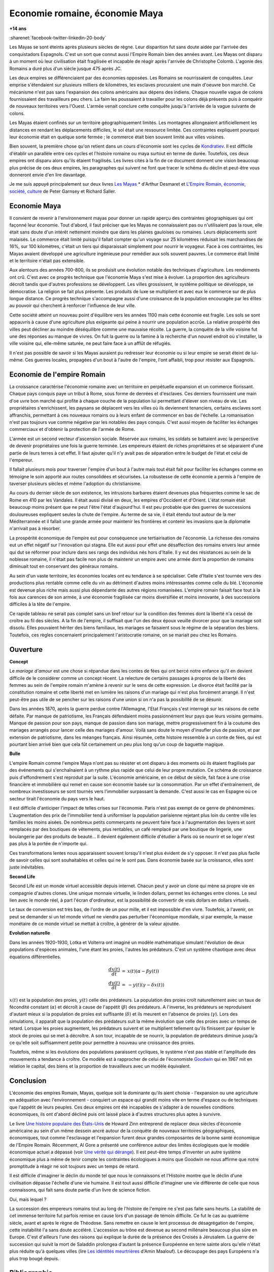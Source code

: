 

.. index:: histoire, Romains, Mayas, économie

.. _l-rome-maya:

Economie romaine, économie Maya
===============================

**+14 ans**

:sharenet:`facebook-twitter-linkedin-20-body`

Les Mayas se sont éteints après plusieurs siècles de règne. 
Leur disparition fut sans doute aidée par l'arrivée des conquistadors Espagnols. 
C'est un sort que connut aussi l'Empire Romain bien des années avant. 
Les Mayas ont disparu à un moment où leur civilisation était fragilisée et 
incapable de réagir après l'arrivée de Christophe Colomb. 
L'agonie des Romains a duré plus d'un siècle jusque 475 après JC.

Les deux empires se différenciaient par des économies opposées. 
Les Romains se nourrissaient de conquêtes. Leur emprise s'étendaient sur 
plusieurs milliers de kilomètres, les esclaves procuraient une main 
d'oeuvre bon marché. Ce mécanisme n'est pas sans l'expansion des colons 
américains aux dépens des indiens. Chaque nouvelle vague de colons 
fournissaient des travailleurs peu chers. La faim les poussaient à travailler 
pour les colons déjà présents puis à conquérir de nouveaux territoires vers l'Ouest. 
L'armée venait conclure cette conquête jusqu'à l'arrivée de la vague suivante de colons. 

Les Mayas étaient confinés sur un territoire géographiquement limités. 
Les montagnes allongeaient artificiellement les distances en rendant les 
déplacements difficiles, le sol était une ressource limitée. Ces contraintes 
expliquent pourquoi leur économie était en quelque sorte fermée ; 
le commerce était bien souvent limité aux villes voisines.

.. index:: Kondratiev

Bien souvent, la première chose qu'on retient dans un cours d'économie sont 
les cycles de 
`Kondratiev <https://fr.wikipedia.org/wiki/Cycle_de_Kondratiev>`_. 
Il est difficile d'établir un parallèle entre ces cycles et l'histoire romaine 
ou maya surtout en terme de durée. Toutefois, ces deux empires ont disparu 
alors qu'ils étaient fragilisés. Les livres cités à la fin de ce 
document donnent une vision beaucoup plus précise de ces deux empires, 
les paragraphes qui suivent ne font que tracer le schéma du déclin et 
peut-être vous donneront envie d'en lire davantage.

Je me suis appuyé principalement sur deux livres `Les Mayas <http://www.tallandier.com/auteur-218.htm>`_ *
d'Arthur Desmaret et 
`L'Empire Romain, économie, société, culture <http://www.editionsladecouverte.fr/catalogue/index-L_Empire_romain-9782707135957.html>`_
de Peter Garnsey et Richard Saller.




Economie Maya
+++++++++++++

Il convient de revenir à l'environnement mayas pour donner un rapide aperçu 
des contraintes géographiques qui ont façonné leur économie. 
Tout d'abord, il faut préciser que les Mayas ne connaissaient pas ou 
n'utilisaient pas la roue, elle était sans doute d'un intérêt 
nettement moindre que dans les plaines gauloises ou romaines. 
Leurs déplacements sont malaisés. Le commerce était limité 
puisqu'il fallait compter qu'un voyage sur 25 kilomètres réduisait 
les marchandises de 16%, sur 100 kilomètres, c'était un tiers 
qui disparaissait simplement pour nourrir le voyageur. 
Face à ces contraintes, les Mayas avaient développé une agriculture 
ingénieuse pour remédier aux sols souvent pauvres. 
Le commerce était limité et le territoire n'était pas extensible.

Aux alentours des années 700-800, ils se produisit une évolution notable 
des techniques d'agriculture. Les rendements ont crû. 
C'est avec ce progrès technique que l'économie Maya s'est mise à évoluer. 
La proportion des agriculteurs décroît tandis que d'autres 
professions se développent. Les villes grossissent, le système politique 
se développe, se démocratise. La religion se fait plus présente. 
Les produits de luxe se multiplient et avec eux le commerce sur de 
plus longue distance. Ce progrès technique s'accompagne aussi 
d'une croissance de la population encouragée par les élites au pouvoir 
qui cherchent à renforcer l'influence de leur ville.

Cette société atteint un nouveau point d'équilibre vers les années 1100 
mais cette économie est fragile. Les sols se sont appauvris 
à cause d'une agriculture plus exigeante qui peine à nourrir une population accrûe. 
La relative prospérité des villes peut décliner au moindre déséquilibre 
comme une mauvaise récolte. La guerre, la conquête de la ville 
voisine fut une des réponses au manque de vivres. 
On fuit la guerre ou la famine à la recherche d'un nouvel endroit où s'installer, 
la ville voisine qui, elle-même saturée, ne peut faire face à un afflût de réfugiés.

Il n'est pas possible de savoir si les Mayas auraient pu redresser leur économie 
ou si leur empire se serait éteint de lui-même. 
Ces guerres locales, propagées d'un bout à l'autre de l'empire, 
l'ont affaibli, trop pour résister aux Espagnols. 

.. image:: maya.png
    :alt: Les étapes logiques du déclin Maya, tiré du livre *Les Mayas*, d'Arthur Desmaret


Economie de l'empire Romain
+++++++++++++++++++++++++++

La croissance caractérise l'économie romaine avec un 
territoire en perpétuelle expansion et un commerce florissant. 
Chaque pays conquis paye un tribut à Rome, sous forme de denrées et d'esclaves. 
Ces derniers fournissent une main d'\oe uvre bon marché qui profite 
à chaque couche de la population lui permettant d'élever son niveau de vie. 
Les propriétaires s'enrichissent, les paysans se déplacent vers les villes 
où ils deviennent tenanciers, certains esclaves sont affranchis, 
permettant à ces nouveaux romains ou à leurs enfant de commencer en bas de l'échelle. 
La romanisation n'est pas toujours vue comme négative par les notables des 
pays conquis. C'est aussi moyen de faciliter les échanges commerciaux et 
d'obtenir la protection de l'armée de Rome.

L'armée est un second vecteur d'ascension sociale. Réservée aux romains, 
les soldats se battaient avec la perspective de devenir propriétaires 
une fois la guerre terminée. Les empereurs étaient de riches propriétaires 
et se séparaient d'une partie de leurs terres à cet effet. 
Il faut ajouter qu'il n'y avait pas de séparation entre le budget de l'état et celui de l'empereur.

Il fallait plusieurs mois pour traverser l'empire d'un bout à l'autre 
mais tout était fait pour faciliter les échanges comme en témoigne 
le soin apporté aux routes consolidées et sécurisées. 
La robustesse de cette économie a permis à l'empire de taverser plusieurs siècles 
et même l'adoption du christianisme. 

Au cours du dernier siècle de son existence, les intrusions barbares 
étaient devenues plus fréquentes comme le sac de Rome en 410 par les Vandales. 
Il était aussi divisé en deux, les empires d'Occident et d'Orient. 
L'état romain était beaucoup moins présent que ne peut l'être l'état d'aujourd'hui. 
Il est peu probable que des guerres de successions douloureuses expliquent 
seules la chute de l'empire. Au terme de sa vie, il était étendu tout autour de la 
mer Méditerrannée et il fallait une grande armée pour maintenir les frontières 
et contenir les invasions que la diplomatie n'arrivait pas à résorber.

La prospérité économique de l'empire eut pour conséquence une tertiairisation 
de l'économie. La richesse des romains eut un effet négatif sur l'innovation 
qui stagna. Elle eut aussi pour effet une désaffection des romains 
envers leur armée qui dut se réformer pour inclure dans ses rangs 
des individus nés hors d'Italie. Il y eut des résistances au sein de la noblesse romaine, 
il n'était pas facile non plus de maintenir un empire avec une armée 
dont la proportion de romains diminuait tout en conservant des généraux romains.

Au sein d'un vaste territoire, les économies locales ont eu tendance à se spécialiser. 
Celle d'Italie s'est tournée vers des productions plus rentable comme 
celle du vin au détriment d'autres moins intéressantes comme celle du blé. 
L'économie est devenue plus riche mais aussi plus dépendante des autres 
régions romanisées. L'empire romain faisait face tout à la fois aux carences 
de son armée, à une économie fragilisée car moins diversifiée et moins innovante, 
à des successions difficiles à la tête de l'empire.

Ce rapide tableau ne serait pas complet sans un bref retour sur la 
condition des femmes dont la liberté n'a cessé de croître au fil des siècles. 
A la fin de l'empire, il suffisait que l'un des deux époux veuille divorcer 
pour que la mariage soit dissolu. Elles pouvaient hériter des biens familiaux, 
les mariages se faisaient sous le régime de la séparation des biens. 
Toutefois, ces règles concernaient principalement l'aristocratie romaine, on se mariait 
peu chez les Romains.






Ouverture
++++++++++

**Concept**

Le *mariage d'amour* est une chose si répandue dans les contes de fées 
qui ont bercé notre enfance qu'il en devient difficile de le 
considérer comme un concept récent. La relecture de certains 
passages à propros de la liberté des femmes au sein de l'empire romain 
m'amène à revenir sur le sens de cette expression. 
Le divorce était facilité par la constitution romaine et cette liberté 
met en lumière les raisons d'un mariage qui n'est plus forcément arrangé. 
Il n'est peut-être pas utile de se pencher sur les raisons 
d'une union si on n'a pas la possibilité de se désunir.

Dans les années 1870, après la guerre perdue contre l'Allemagne, 
l'Etat Français s'est interrogé sur les raisons de cette défaite. 
Par manque de patriotisme, les Français défendaient moins passionnément 
leur pays que leurs voisins germains. Manque de passion pour son pays, 
manque de passion dans son mariage, mettre progressivement 
fin à la coutume des mariages arrangés pour lancer celle des mariages d'amour. 
Voilà sans doute le moyen d'insufler plus de passion, et par extension de patriotisme, 
dans les méanges français. Ainsi résumée, cette histoire ressemble à un conte de fées, 
qui est pourtant bien arrivé bien que cela fût certainement un peu plus 
long qu'un coup de baguette magique.

**Bulle**

L'empire Romain comme l'empire Maya n'ont pas su résister et ont disparu à 
des moments où ils étaient fragilisés par des événements qui 
s'enchaînaient à un rythme plus rapide que celui de leur propre mutation. 
Ce schéma de croissance puis d'effondrement s'est reproduit par la suite. 
L'économie américaine, en ce début de siècle, fait face à une crise financière 
et immobilière qui remet en cause son économie basée sur la consommation. 
Par un effet d'entraînement, de nombreux investisseurs se sont tournés vers 
l'immobilier surpassant la demande. C'est aussi le cas en Espagne où ce 
secteur tirait l'économie du pays vers le haut. 

Il est difficile d'anticiper l'impact de telles crises sur l'économie. 
Paris n'est pas exempt de ce genre de phénomènes. 
L'augmentation des prix de l'immobilier tend à uniformiser la population parisienne 
rejetant plus loin du centre ville les familles les moins aisées. 
De nombreux petits commerçants ne peuvent faire face à l'augmentation des loyers et 
sont remplacés par des boutiques de vêtements, plus rentables, un café remplacé 
par une boutique de lingerie, une boulangerie par des produits de beauté... 
Il devient également difficile d'étudier à Paris où se nourrir et se loger 
n'est pas plus à la portée de n'importe qui.

Ces transformations lentes nous apparaissent souvent lorsqu'il n'est plus 
évident de s'y opposer. Il n'est pas plus facile de savoir celles qui 
sont souhaitables et celles qui ne le sont pas. Dans économie basée sur 
la croissance, elles sont juste inévitables.

    
**Second Life**


Second Life est un monde virtuel accessible depuis internet. Chacun peut y avoir 
un clone qui mène sa propre vie en compagnie d'autres clones. 
Une unique monnaie virtuelle, le linden dollars, permet les échanges entre clones. 
Le seul lien avec le monde réel, à part l'écran d'ordinateur, est la possibilité 
de convertir de vrais dollars en dollars virtuels.

Le taux de conversion est très bas, de l'ordre de un pour mille, et il est 
impossible d'en vivre. Toutefois, à l'avenir, on peut se demander 
si un tel monde virtuel ne viendra pas perturber l'économique mondiale, 
si par exemple, la masse monétaire de ce monde virtuel se mettait à croître, 
à générer de la valeur ajoutée.


**Evolution naturelle**

Dans les années 1920-1930, Lotka et Volterra ont imaginé un modèle mathématique 
simulant l'évolution de deux populations d'espèces animales, l'une étant les proies, 
l'autres les prédateurs. C'est un système chaotique avec deux équations différentielles.

.. math::

    \begin{array}{rcl} \frac{dx(t)}{dt} &=& x(t) \left( \alpha - \beta y(t) \right) \\ \frac{dy(t)}{dt} &=& - y(t) \left( \gamma - \delta x(t) \right) \end{array}

:math:`x(t)` est la population des proies, :math:`y(t)` celle des prédateurs. 
La population des proies croît naturellement avec un taux de fécondité constant 
(:math:`\alpha`) et décroît à cause de l'appétit (:math:`\beta`) des prédateurs. 
A l'inverse, les prédateurs se reproduisent d'autant mieux si la population 
de proies est suffisante (:math:`\delta`) et ils meurent en l'absence de proies 
(:math:`\gamma`). Lors des simulations, il apparaît que la population des 
prédateurs suit la même évolution que celle des proies avec un temps de retard. 
Lorsque les proies augmentent, les prédateurs suivent et se multiplient 
tellement qu'ils finissent par épuiser le stock de proies qui se met à 
décroître. A son tour, incapable de se nourrir, la population de prédateurs 
diminue jusqu'à ce qu'elle soit suffisamment petite pour permettre à 
nouveau une croissance des proies.

Toutefois, même si les évolutions des populations paraissent cycliques, 
le système n'est pas stable et l'amplitude des mouvements a tendance à croître. 
Ce modèle est à rapprocher de celui de l'économiste 
`Goodwin <https://fr.wikipedia.org/wiki/Goodwin>`_ qui en 1967 mit en relation 
le capital, des biens et la proportion de travailleurs avec un modèle équivalent.




Conclusion
++++++++++

L'économie des empires Romain, Mayas, quelque soit la dominante qu'ils aient 
choisie - l'expansion ou une agriculture en adéquation avec l'environnement - conquiert 
un espace qui grandit moins vite en terme d'espace ou de techniques 
que l'appétit de leurs peuples. Ces deux empires ont été incapables de s'adapter 
à de nouvelles conditions économiques, ils ont d'abord décliné 
puis ont laissé place à d'autres structures plus aptes à survivre.

Le livre 
`Une histoire populaire des États-Unis <http://agone.org/memoiressociales/unehistoirepopulairedesetatsunis/index.html>`_
de Howard Zinn entreprend de replacer deux siècles d'économie 
américaine au sein d'un même dessein ancré autour de la conquête de 
nouveaux territoires géographiques, économiques, tout comme l'esclavage 
et l'expansion furent deux grandes composantes de la bonne santé 
économique de l'Empire Romain. Récemment, Al Gore a présenté 
une conférence autour des limites écologiques que le modèle économique actuel 
a dépassé (voir `Une vérité qui dérange <https://fr.wikipedia.org/wiki/Une_v%C3%A9rit%C3%A9_qui_d%C3%A9range>`_). 
Il est peut-être temps d'inventer un autre système économique 
plus à même de tenir compte les contraintes écologiques 
à moins que Goodwin ne nous affirme que notre promptitude à réagir ne 
soit toujours avec un temps de retard.

Il est difficile d'imaginer le déclin du monde tel que nous le connaissons 
et l'Histoire montre que le déclin d'une civilisation dépasse l'échelle d'une vie humaine. 
Il est tout aussi difficile d'imaginer une vie différente de celle 
que nous connaissons, qui fait sans doute partie d'un livre de science fiction.

Oui, mais lequel ?

La succession des empereurs romains tout au long de l'histoire de 
l'empire ne s'est pas faite sans heurts. La stabilité de cet immense territoire 
fut parfois remise en cause lors d'un passage de témoin difficile. 
Ce fut le cas au quatrième siècle, avant et après le règne de Théodose. 
Sans remettre en cause le lent processus de désagrégation de l'empire, 
cette instabilité l'a sans doute accéléré. L'accession au trône est 
devenue au second millénaire beaucoup plus sûre en Europe. 
C'est d'ailleurs l'une des raisons qui explique la durée de la présence des 
Croisés à Jérusalem. La guerre de succession qui suivit la mort de Saladdin 
prolongea d'autant la présence Européenne en terre sainte alors 
qu'elle n'était plus réduite qu'à quelques villes
(lire `Les idéntités meurtrières <http://www.livredepoche.com/les-identites-meurtrieres-amin-maalouf-9782253150053>`_ d'Amin Maalouf). 
Le découpage des pays Européens n'a plus trop bougé depuis.


Bibliographie
+++++++++++++

cités dans le texte

* `Les Mayas <http://www.tallandier.com/auteur-218.htm>`_ d'Arthur Desmaret
* `L'Empire Romain, économie, société, culture <http://www.editionsladecouverte.fr/catalogue/index-L_Empire_romain-9782707135957.html>`_ de Peter Garnsey et Richard Saller.
* `Les idéntités meurtrières <http://www.livredepoche.com/les-identites-meurtrieres-amin-maalouf-9782253150053>`_ d'Amin Maalouf
* `Une vérité qui dérange <https://fr.wikipedia.org/wiki/Une_v%C3%A9rit%C3%A9_qui_d%C3%A9range>`_, 
  documentaire à partir d'une présentation d'Al Gore
* `Une histoire populaire des États-Unis <http://agone.org/memoiressociales/unehistoirepopulairedesetatsunis/index.html>`_ de Howard Zinn

.. index:: Tempus

autres lectures

* `Naissance et mort des empires <http://www.editions-perrin.fr/ouvrage/naissance-et-mort-des-empires/9782262026790>`_, 
  livre parfois bâclé (Villepin y a écrit un chapitre sur Napoléon), 
  une interview intéressante avec 
  `Aldo Schiavone <https://fr.wikipedia.org/wiki/Aldo_Schiavone>`_ 
  à propos de l'empire Américain 
  et de l'empire Romain, armée imposante et entretenue, 
  la certitude que tout ira bien tant que l'empire avance (croissance positive, ...), 
  la recherche d'un paradis fondé sur un équilibre parfait chez les Romains 
  (la peur qu'il s'écroule aurait suffit pour qu'il s'écroule);
  Je recommande la collection Tempus, leurs livres sont très réussis.
  
* `La fin de l'Empire Romain d'Occident (375-476) <http://www.gregoiredetours.fr/antiquite/monde-romain-antique/george-andre-morin-la-fin-de-l-empire-romain-d-occident/>`_ 
  de Georges-André Morin, un brin d'histoire dans la digne lignée des manuels 
  d'Histoire que l'école française rabâche du collège au lycée. 
  C'est une vision de la fin de l'Empire Romain au milieu de ses empereurs 
  qui, même si elle est palpitante, s'arrête peu sur la réalité 
  économique et sociale de l'Empire. Ce sont des faits, des dates, des noms, 
  des guerres, des alliances, des trahisons, c'est un aspect, 
  indispensable, mais un aspect seulement.
  En 379, `Théodose Ier <https://fr.wikipedia.org/wiki/Th%C3%A9odose_Ier>`_ instaure le christianisme comme 
  religion d'état. Une grave maladie suivie d'une rémission affermiront ses positions.
  
* `Effondrement <http://www.gallimard.fr/Catalogue/GALLIMARD/Folio/Folio-essais/Effondrement>`_
  de Jared Diarmond, le livre étudie le déclin de populations confinées dans des petits espaces,
  l'Islande déboisée par ces habitants et qui ne peut plus les faire vivre, l'Ile de Pâques aussi déboisée
  qui ne permit plus à ses habitants de construire des bateaux, l'auteur met en lumière l'incapacité de ses
  populations de gérer une ressource limitée sur le long terme.
  
* `Louis XIV <http://www.editions-perrin.fr/ouvrage/louis-xiv/9782262028237>`_ 
  de Jean-Christian Petitfils, ce n'est pas seulement le roi Soleil dont 
  il est question dans ce livre mais aussi des ministres qui l'ont entouré 
  tout au long de son règne, 
  `Mazarin <https://fr.wikipedia.org/wiki/Jules_Mazarin>`_ qui assura la régence, 
  `Colbert <https://fr.wikipedia.org/wiki/Jean-Baptiste_Colbert>`_ emprunt d'un certain réalisme économique. Ce n'est pas la 
  France des quatre mousquetaires. La fin de règne est longue avec un roi 
  atteint de bigotterie. 
  
* `Tour du monde d'un sceptique <http://www.payot-rivages.net/livre_Tour-du-monde-d-un-sceptique-Aldous-Huxley_ean13_9782228899680.html>`_
  de Aldous Huxley, les carnets de voyage de celui qui écrivit 
  `Le meilleur des mondes <https://fr.wikipedia.org/wiki/Le_Meilleur_des_mondes>`_, 
  d'un regard presque détaché, Huxley a transcrit ses réflexions depuis 
  l'Inde jusqu'en Angleterre. Même si le livre semble éloigné, 
  c'est néanmoins un voyage dans les années 1920, au travers de pays 
  qui ne sont pas tous aussi avancés dans leur développement économique. 
  Quelques détours dont je vous laisse découvrir lequel est en rapport avec cet exposé :

    Voyager, c'est découvrir que le monde a tort.

    C'est par leur contraire que se manifestent les choses cachées. 
    Mais Dieu n'a pas de contraire et il demeure caché.

    Aux Indes, la classe des fonctionnaires se compose d'hommes de bonne famille, 
    des gens convenables, et sur le plan de l'éducation, assez instruits. 
    En conséquence, ils sont tolérants et bien élevés car l'homme instruit 
    sait regarder les choses d'un autre point de vue que le sien. 
    Et celui qui a été élevé dans les classes supérieures de la 
    société est généralement courtois ; non pas qu'il ne sente 
    supérieur aux autres, mais précisement parce que son sentiment 
    de supériorité est si profond qu'il a conscience de devoir être 
    poli envers les inférieurs, petite compensation à leur infériorité manifeste.
    
    Dans une époque d'autorité, l'originalité est bien moins prisée que la 
    faculté de répéter comme un perroquet les mots des morts illustres et 
    même non illustres : l'important est qu'ils soient morts.
    
    Plus il y a d'hypocrisie en politique, mieux cela vaut. 
    L'hypocrisie en soi n'est rien, mais liée à la plus infime parcelle de sincérité, 
    elle sert, tout comme le zéro à la droite d'un nombre, à multiplier 
    tout ce qu'il peut y avoir de bonne volonté sincère. 
    Les politiciens qui affectent les principes humanitaires sont forcées, 
    tôt ou tard, de mettre leurs théories en pratique, et d'une façon bien 
    plus absolue qu'ils n'en avaient jamais eu l'intention.
    
    Dès qu'il s'agit de Dieu, nous sommes tous plus ou moins primitifs. 
  
  
**religion**

* `Au pays de Dieu <http://www.douglas-kennedy.com/site/au_pays_de_dieu_&300&1&1&9782714441089&0.html>`_ 
  de Douglas Kennedy, les guerres de religion n'ont pas encore disparu, 
  cesseront-elles un jour, on se le demande lors de la lecture 
  de ce voyage au sein de la *Ceinture biblique*. 
  C'est un voyage au sud des Etats-Unis, au milieu des évangélistes, 
  des sectes, ... et de la misère. Une réalité qui fait écho à 
  ce que disait Marx :

    Le fondement de la critique irréligieuse est : c'est l'homme 
    qui fait la religion, ce n'est pas la religion qui fait l'homme. 
    Certes, la religion est la conscience de soi et le sentiment 
    de soi qu'a l'homme qui ne s'est pas encore trouvé lui-même, 
    ou bien s'est déjà reperdu. Mais l'homme, ce n'est pas un être abstrait 
    blotti quelque part hors du monde. L'homme, c'est le monde de 
    l'homme, l'État, la société. Cet État, cette société produisent 
    la religion, conscience inversée du monde, parce qu'ils 
    sont eux-mêmes un monde à l'envers. La religion est la théorie générale de 
    ce monde, sa somme encyclopédique, sa logique sous forme 
    populaire, son point d'honneur spiritualiste, son enthousiasme, 
    sa sanction morale, son complément solennel, sa consolation et 
    sa justification universelles. Elle est la réalisation fantastique 
    de l'être humain, parce que l'être humain ne possède pas de vraie réalité. 
    Lutter contre la religion c'est donc indirectement lutter contre ce monde-là, 
    dont la religion est l'arôme spirituel. La détresse religieuse est, 
    pour une part, l'expression de la détresse réelle et, pour une autre, 
    la protestation contre la détresse réelle. La religion est le soupir de 
    la créature opprimée, l'âme d'un monde sans coeur, comme elle 
    est l'esprit de conditions sociales d'où l'esprit est exclu. 
    Elle est l'opium du peuple. L'abolition de la religion en tant que bonheur 
    illusoire du peuple est l'exigence que formule son bonheur réel. 
    Exiger qu'il renonce aux illusions sur sa situation c'est exiger 
    qu'il renonce à une situation qui a besoin d'illusions.
    
    [...]
    
    La critique de la religion détruit les illusions de l'homme pour 
    qu'il pense, agisse, façonne sa réalité comme un homme sans illusions 
    parvenu à l'âge de la raison, pour qu'il gravite autour de lui-même, 
    c'est-à-dire de son soleil réel. 
    
    *Critique de la philosophie du droit de Hegel* de Marx. 

  Ce propos n'est pas si éloigné d'autres prononcés par Barack Obama qui disait que 
  la religion, les armes à feu ou la xénophobie apparaissent parfois comme un 
  refuge pour qui connaît une situation précaire. Un certain repli voire un manque 
  de discernement en est parfois la conséquence. Version anglaise :

    You go into some of these small towns in Pennsylvania, and like a lot of 
    small towns in the Midwest, the jobs have been gone now for 25 years 
    and nothing's replaced them. And they fell through the Clinton 
    Administration, and the Bush Administration, and each successive 
    administration has said that somehow these communities are gonna 
    regenerate and they have not. And it's not surprising then they 
    get bitter, they cling to guns or religion or antipathy to people 
    who aren't like them or anti-immigrant sentiment or 
    anti-trade sentiment as a way to explain their frustrations.

* `La Controverse de Valladolid <https://fr.wikipedia.org/wiki/La_Controverse_de_Valladolid_%28t%C3%A9l%C3%A9film%29>`_, 
  téléfilm réalisé par Jean-Daniel Verhaeghe, 
  scénario de Jean-Claude Carrière, Les indiens sont-ils des Hommes ?
  C'est à cette question que tente de répondre une assemblée chapeautée 
  par l'Eglise en 1550. Loin de tout fanatisme, 
  cette oeuvre est une véritable discussion sur l'esclavage, 
  la recherche de l'exactitude dans l'interprétation des textes religieux. 
  Verra-t-on la même controverse avec les robots ?
   
**le pouvoir**

* `Les mémoires d'Hadrien <https://fr.wikipedia.org/wiki/M%C3%A9moires_d'Hadrien>`_ 
  de Marguerite Yourcenar, c'est un livre pour ceux qui aiment tout autant la langue 
  française que l'Histoire, Yourcenar met ses mots dans la bouche 
  d'Hadrien qui conte sa vie au successeur qu'il a choisi, qui présente 
  aussi les idées qui ont guidé ses décisions tout au long de son règne. 
  On y apprend beaucoup sur la pratique du pouvoir, sur sa pérennité.

* `Le Prince <https://fr.wikipedia.org/wiki/Le_Prince>`_, 
  de Machiavel, l'exercice et la conservation du pouvoir dans tout ce 
  qu'il a de plus cinique. Que serait ce livre s'il était écrit 
  aujourd'hui en tenant compte des moyens de communication d'aujourd'hui...
   
* `Du pouvoir <http://livre.fnac.com/a1759748/Bertrand-de-Jouvenel-Du-pouvoir>`_ 
  de Bertrand Jouvenel, ce livre analyse le pouvoir, il s'ouvre notamment 
  sur un paradoxe : bien que le pouvoir soit peu à peu passé des 
  mains de rois héréditaires aux peuples grâce aux démocraties d'aujourd'hui, 
  cette évolution s'est accompagnée d'un accroissement des moyens d'exercer 
  le pouvoir. Le brigandisme était chose courante dans les campagnes romaines.
   

**science fiction (déclin d'un empire)**

* `Fondation <https://fr.wikipedia.org/wiki/Fondation_%28Asimov%29>`_ 
  d'Isaac Asimov, on ne peut s'empêcher d'être séduit par ce livre 
  qui envisage l'inéluctable déclin d'une civilisation. 
  Un homme anticipe tout à la fois la chute et la réaction de 
  l'Homme par rapport à son agonie sur une période de mille ans. 
  Au travers de cette histoire, l'auteur s'interroge sur la capacité des 
  hommes à fonder un régime stable sur plusieurs siècles et sur son 
  étonnante capacité de survie, issue peut-être de l'incroyable 
  hasard qui le fit naître un jour. N'est-ce pas Darwin ?

* `Au tréfonds du ciel <http://www.livredepoche.com/au-trefonds-du-ciel-vernor-vinge-9782253108696>`_ 
  de Vernor Vinge, et si toute l'Histoire de l'Humanité se retrouvait 
  contenue dans un enchevêtrement de programmes informatiques... 
  Ce livre n'est pas que ça, c'est aussi un univers de science 
  fiction dans lequel les voyages ne s'effectuent pas plus vite 
  que la vitesse de la lumière, un peu comme à l'époque de Rome 
  où traverser un empire était un voyage d'une année.

* `V pour Vendetta <http://www.bedetheque.com/BD-V-pour-Vendetta-INT-Integrale-7823.html>`_, 
  bande dessinée de David Lloyd et Alan Moore, 
  cette bande dessinée conte la fin d'un régime totalitaire, 
  les hommes sont-ils capables de construire ailleurs que sur des ruines, 
  c'est une question que pose cette oeuvre noire.


**série**


* `Rome <https://en.wikipedia.org/wiki/Rome_%28TV_series%29>`_,
  série télévisée HBO, bien que parfois sujette aux raccourcis, 
  cette série a le mérite de présenter fidèlement le quotidien des romains - 
  aux moeurs assez libres - par l'intermédiaire de deux héros, 
  un centurion avisé et un soldat aguerri, loin des batailles et proches du pouvoir.

* `Deadwood <http://www.hbo.com/deadwood>`_, 
  série télévisée HBO, retrace la ville d'un ville de chercheurs 
  d'or aux confins de l'ouest américain. La dernière ville où vint 
  mourir Wild Bill Hicock devient le tombeau du Far West et fusionne 
  petit à petit avec les futurs Etats-Unis. C'est aussi une lutte 
  incessante pour le pouvoir, loin de tout manichéisme, dans une 
  ville qui grandit dans tous les sens du terme.

* `Battlestar Galactica <http://www.scifistream.com/battlestar-galactica/>`_, 
  une autre série télévisée diffusée sur la chaîne SciFi, 
  le lien avec Rome ne semble pas évident. Sans revenir sur l'intrigue 
  de cette série, elle est avant-tout un huis-clos dans l'espace. 
  Elle montre comment la préservation du pouvoir, parfois synonyme de 
  la survie d'une espèce, ne tient souvent qu'à un fil. 
  Faire les bons choix en un instant, un peu l'apanage 
  d'Axel Munshine ou le 
  `Vagabond des Limbes <https://fr.wikipedia.org/wiki/Le_Vagabond_des_Limbes>`_ 
  de Ribera et Godard, 
  mais cette dernière citation est sans doute trop éloignée cette fois. 
  L'avantage d'une série sur l'histoire est de pouvoir faire 
  ressusciter les personnages important pour l'histoire.
  
  * Le 17 novembre 375, l'empereur 
    `Valentinien Ier <https://fr.wikipedia.org/wiki/Valentinien_Ier>`_
    meurt d'une crise d'apoplexie sans avoir préalablement réglé sa succession, 
    annonçant les préludes d'une lutte intense pour le pouvoir. 
  * Le commandant Adama ressuscite au quatrième épisode de la seconde saison, 
    ayant survécu à deux balles tirées à bout portant en pleine poitrine, 
    coups portés par un cylon (robot à apparence humaine) ayant 
    raté sa tentative de suicide. L'histoire est capricieuse parfois.

